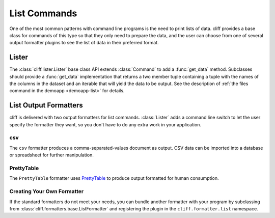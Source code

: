 ===============
 List Commands
===============

One of the most common patterns with command line programs is the need
to print lists of data. cliff provides a base class for commands of
this type so that they only need to prepare the data, and the user can
choose from one of several output formatter plugins to see the list of
data in their preferred format.

Lister
======

The :class:`cliff.lister.Lister` base class API extends
:class:`Command` to add a :func:`get_data` method. Subclasses should
provide a :func:`get_data` implementation that returns a two member
tuple containing a tuple with the names of the columns in the dataset
and an iterable that will yield the data to be output. See the
description of :ref:`the files command in the demoapp <demoapp-list>`
for details.

List Output Formatters
======================

cliff is delivered with two output formatters for list
commands. :class:`Lister` adds a command line switch to let the user
specify the formatter they want, so you don't have to do any extra
work in your application.

csv
---

The ``csv`` formatter produces a comma-separated-values document as
output. CSV data can be imported into a database or spreadsheet for
further manipulation.

PrettyTable
-----------

The ``PrettyTable`` formatter uses PrettyTable_ to produce output
formatted for human consumption.

.. _PrettyTable: http://code.google.com/p/prettytable/

Creating Your Own Formatter
---------------------------

If the standard formatters do not meet your needs, you can bundle
another formatter with your program by subclassing from
:class:`cliff.formatters.base.ListFormatter` and registering the
plugin in the ``cliff.formatter.list`` namespace.

